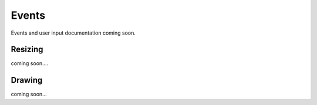 .. default-domain:: cpp
.. highlight:: cpp
.. namespace:: lvtk

######
Events
######

Events and user input documentation coming soon.

--------
Resizing
--------

coming soon....

-------
Drawing
-------

coming soon...
